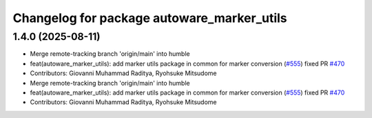 ^^^^^^^^^^^^^^^^^^^^^^^^^^^^^^^^^^^^^^^^^^^
Changelog for package autoware_marker_utils
^^^^^^^^^^^^^^^^^^^^^^^^^^^^^^^^^^^^^^^^^^^

1.4.0 (2025-08-11)
------------------
* Merge remote-tracking branch 'origin/main' into humble
* feat(autoware_marker_utils): add marker utils package in common for marker conversion (`#555 <https://github.com/autowarefoundation/autoware_core/issues/555>`_)
  fixed PR `#470 <https://github.com/autowarefoundation/autoware_core/issues/470>`_
* Contributors: Giovanni Muhammad Raditya, Ryohsuke Mitsudome

* Merge remote-tracking branch 'origin/main' into humble
* feat(autoware_marker_utils): add marker utils package in common for marker conversion (`#555 <https://github.com/autowarefoundation/autoware_core/issues/555>`_)
  fixed PR `#470 <https://github.com/autowarefoundation/autoware_core/issues/470>`_
* Contributors: Giovanni Muhammad Raditya, Ryohsuke Mitsudome
